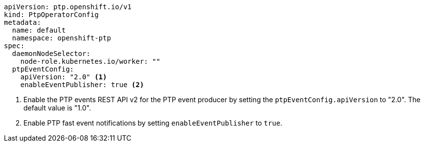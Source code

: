 :_mod-docs-content-type: SNIPPET
[source,yaml]
----
apiVersion: ptp.openshift.io/v1
kind: PtpOperatorConfig
metadata:
  name: default
  namespace: openshift-ptp
spec:
  daemonNodeSelector:
    node-role.kubernetes.io/worker: ""
  ptpEventConfig:
    apiVersion: "2.0" <1>
    enableEventPublisher: true <2>
----
<1> Enable the PTP events REST API v2 for the PTP event producer by setting the `ptpEventConfig.apiVersion` to "2.0".
The default value is "1.0".
<2> Enable PTP fast event notifications by setting `enableEventPublisher` to `true`.
